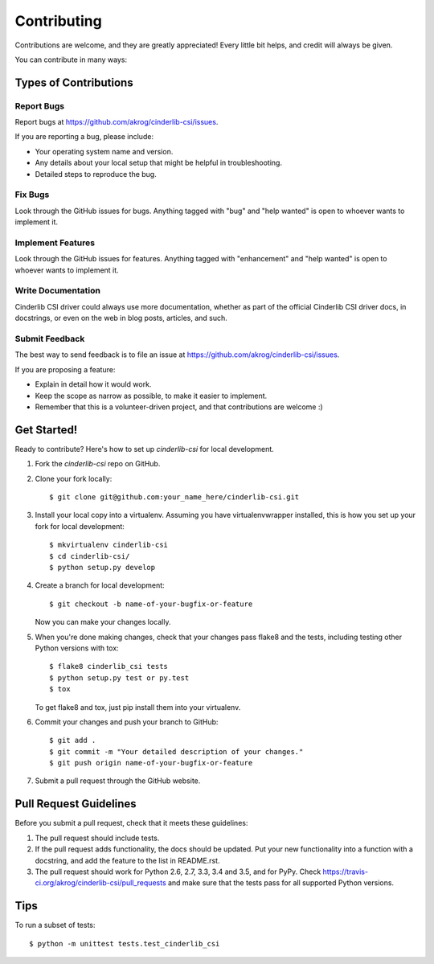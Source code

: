.. highlight:: shell

============
Contributing
============

Contributions are welcome, and they are greatly appreciated! Every
little bit helps, and credit will always be given.

You can contribute in many ways:

Types of Contributions
----------------------

Report Bugs
~~~~~~~~~~~

Report bugs at https://github.com/akrog/cinderlib-csi/issues.

If you are reporting a bug, please include:

* Your operating system name and version.
* Any details about your local setup that might be helpful in troubleshooting.
* Detailed steps to reproduce the bug.

Fix Bugs
~~~~~~~~

Look through the GitHub issues for bugs. Anything tagged with "bug"
and "help wanted" is open to whoever wants to implement it.

Implement Features
~~~~~~~~~~~~~~~~~~

Look through the GitHub issues for features. Anything tagged with "enhancement"
and "help wanted" is open to whoever wants to implement it.

Write Documentation
~~~~~~~~~~~~~~~~~~~

Cinderlib CSI driver could always use more documentation, whether as part of the
official Cinderlib CSI driver docs, in docstrings, or even on the web in blog posts,
articles, and such.

Submit Feedback
~~~~~~~~~~~~~~~

The best way to send feedback is to file an issue at https://github.com/akrog/cinderlib-csi/issues.

If you are proposing a feature:

* Explain in detail how it would work.
* Keep the scope as narrow as possible, to make it easier to implement.
* Remember that this is a volunteer-driven project, and that contributions
  are welcome :)

Get Started!
------------

Ready to contribute? Here's how to set up `cinderlib-csi` for local development.

1. Fork the `cinderlib-csi` repo on GitHub.
2. Clone your fork locally::

    $ git clone git@github.com:your_name_here/cinderlib-csi.git

3. Install your local copy into a virtualenv. Assuming you have virtualenvwrapper installed, this is how you set up your fork for local development::

    $ mkvirtualenv cinderlib-csi
    $ cd cinderlib-csi/
    $ python setup.py develop

4. Create a branch for local development::

    $ git checkout -b name-of-your-bugfix-or-feature

   Now you can make your changes locally.

5. When you're done making changes, check that your changes pass flake8 and the tests, including testing other Python versions with tox::

    $ flake8 cinderlib_csi tests
    $ python setup.py test or py.test
    $ tox

   To get flake8 and tox, just pip install them into your virtualenv.

6. Commit your changes and push your branch to GitHub::

    $ git add .
    $ git commit -m "Your detailed description of your changes."
    $ git push origin name-of-your-bugfix-or-feature

7. Submit a pull request through the GitHub website.

Pull Request Guidelines
-----------------------

Before you submit a pull request, check that it meets these guidelines:

1. The pull request should include tests.
2. If the pull request adds functionality, the docs should be updated. Put
   your new functionality into a function with a docstring, and add the
   feature to the list in README.rst.
3. The pull request should work for Python 2.6, 2.7, 3.3, 3.4 and 3.5, and for PyPy. Check
   https://travis-ci.org/akrog/cinderlib-csi/pull_requests
   and make sure that the tests pass for all supported Python versions.

Tips
----

To run a subset of tests::


    $ python -m unittest tests.test_cinderlib_csi

